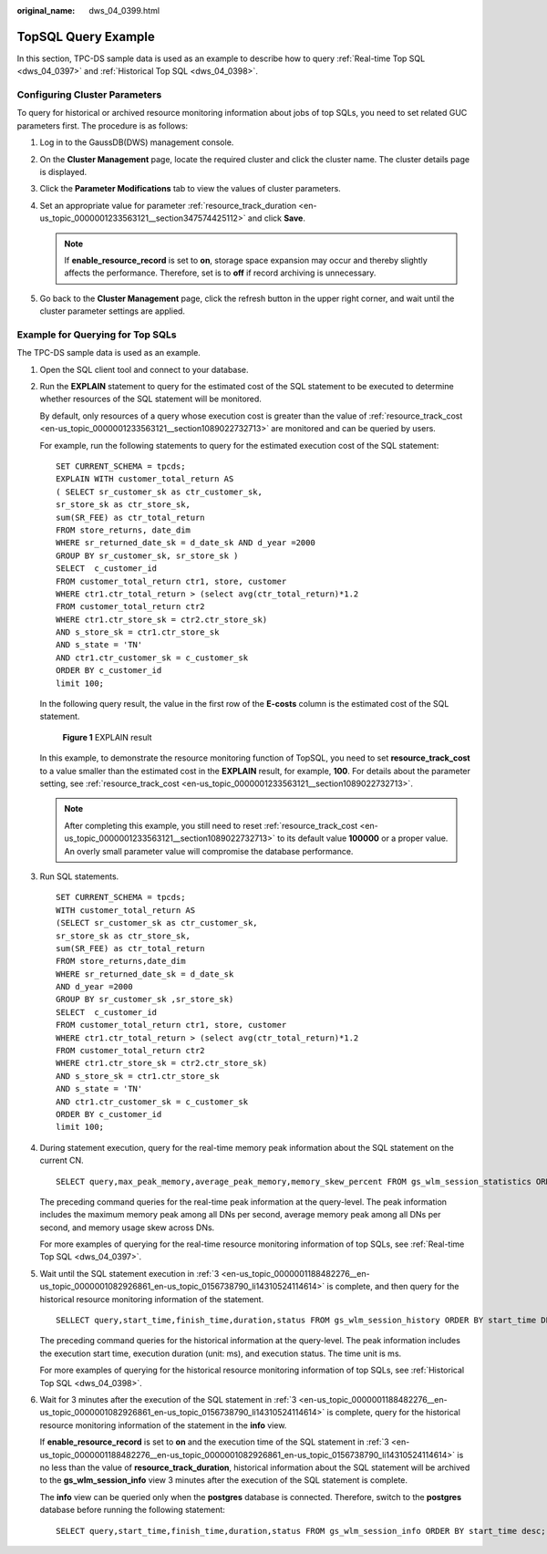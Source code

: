 :original_name: dws_04_0399.html

.. _dws_04_0399:

TopSQL Query Example
====================

In this section, TPC-DS sample data is used as an example to describe how to query :ref:`Real-time Top SQL <dws_04_0397>` and :ref:`Historical Top SQL <dws_04_0398>`.

Configuring Cluster Parameters
------------------------------

To query for historical or archived resource monitoring information about jobs of top SQLs, you need to set related GUC parameters first. The procedure is as follows:

#. Log in to the GaussDB(DWS) management console.
#. On the **Cluster Management** page, locate the required cluster and click the cluster name. The cluster details page is displayed.
#. Click the **Parameter Modifications** tab to view the values of cluster parameters.
#. Set an appropriate value for parameter :ref:`resource_track_duration <en-us_topic_0000001233563121__section347574425112>` and click **Save**.

   .. note::

      If **enable_resource_record** is set to **on**, storage space expansion may occur and thereby slightly affects the performance. Therefore, set is to **off** if record archiving is unnecessary.

#. Go back to the **Cluster Management** page, click the refresh button in the upper right corner, and wait until the cluster parameter settings are applied.

Example for Querying for Top SQLs
---------------------------------

The TPC-DS sample data is used as an example.

#. Open the SQL client tool and connect to your database.

#. Run the **EXPLAIN** statement to query for the estimated cost of the SQL statement to be executed to determine whether resources of the SQL statement will be monitored.

   By default, only resources of a query whose execution cost is greater than the value of :ref:`resource_track_cost <en-us_topic_0000001233563121__section1089022732713>` are monitored and can be queried by users.

   For example, run the following statements to query for the estimated execution cost of the SQL statement:

   ::

      SET CURRENT_SCHEMA = tpcds;
      EXPLAIN WITH customer_total_return AS
      ( SELECT sr_customer_sk as ctr_customer_sk,
      sr_store_sk as ctr_store_sk,
      sum(SR_FEE) as ctr_total_return
      FROM store_returns, date_dim
      WHERE sr_returned_date_sk = d_date_sk AND d_year =2000
      GROUP BY sr_customer_sk, sr_store_sk )
      SELECT  c_customer_id
      FROM customer_total_return ctr1, store, customer
      WHERE ctr1.ctr_total_return > (select avg(ctr_total_return)*1.2
      FROM customer_total_return ctr2
      WHERE ctr1.ctr_store_sk = ctr2.ctr_store_sk)
      AND s_store_sk = ctr1.ctr_store_sk
      AND s_state = 'TN'
      AND ctr1.ctr_customer_sk = c_customer_sk
      ORDER BY c_customer_id
      limit 100;

   In the following query result, the value in the first row of the **E-costs** column is the estimated cost of the SQL statement.


   .. figure:: /_static/images/en-us_image_0000001233563383.png
      :alt: **Figure 1** EXPLAIN result

      **Figure 1** EXPLAIN result

   In this example, to demonstrate the resource monitoring function of TopSQL, you need to set **resource_track_cost** to a value smaller than the estimated cost in the **EXPLAIN** result, for example, **100**. For details about the parameter setting, see :ref:`resource_track_cost <en-us_topic_0000001233563121__section1089022732713>`.

   .. note::

      After completing this example, you still need to reset :ref:`resource_track_cost <en-us_topic_0000001233563121__section1089022732713>` to its default value **100000** or a proper value. An overly small parameter value will compromise the database performance.

#. .. _en-us_topic_0000001188482276__en-us_topic_0000001082926861_en-us_topic_0156738790_li14310524114614:

   Run SQL statements.

   ::

      SET CURRENT_SCHEMA = tpcds;
      WITH customer_total_return AS
      (SELECT sr_customer_sk as ctr_customer_sk,
      sr_store_sk as ctr_store_sk,
      sum(SR_FEE) as ctr_total_return
      FROM store_returns,date_dim
      WHERE sr_returned_date_sk = d_date_sk
      AND d_year =2000
      GROUP BY sr_customer_sk ,sr_store_sk)
      SELECT  c_customer_id
      FROM customer_total_return ctr1, store, customer
      WHERE ctr1.ctr_total_return > (select avg(ctr_total_return)*1.2
      FROM customer_total_return ctr2
      WHERE ctr1.ctr_store_sk = ctr2.ctr_store_sk)
      AND s_store_sk = ctr1.ctr_store_sk
      AND s_state = 'TN'
      AND ctr1.ctr_customer_sk = c_customer_sk
      ORDER BY c_customer_id
      limit 100;

#. During statement execution, query for the real-time memory peak information about the SQL statement on the current CN.

   ::

      SELECT query,max_peak_memory,average_peak_memory,memory_skew_percent FROM gs_wlm_session_statistics ORDER BY start_time DESC;

   The preceding command queries for the real-time peak information at the query-level. The peak information includes the maximum memory peak among all DNs per second, average memory peak among all DNs per second, and memory usage skew across DNs.

   For more examples of querying for the real-time resource monitoring information of top SQLs, see :ref:`Real-time Top SQL <dws_04_0397>`.

#. Wait until the SQL statement execution in :ref:`3 <en-us_topic_0000001188482276__en-us_topic_0000001082926861_en-us_topic_0156738790_li14310524114614>` is complete, and then query for the historical resource monitoring information of the statement.

   ::

      SELLECT query,start_time,finish_time,duration,status FROM gs_wlm_session_history ORDER BY start_time DESC;

   The preceding command queries for the historical information at the query-level. The peak information includes the execution start time, execution duration (unit: ms), and execution status. The time unit is ms.

   For more examples of querying for the historical resource monitoring information of top SQLs, see :ref:`Historical Top SQL <dws_04_0398>`.

#. Wait for 3 minutes after the execution of the SQL statement in :ref:`3 <en-us_topic_0000001188482276__en-us_topic_0000001082926861_en-us_topic_0156738790_li14310524114614>` is complete, query for the historical resource monitoring information of the statement in the **info** view.

   If **enable_resource_record** is set to **on** and the execution time of the SQL statement in :ref:`3 <en-us_topic_0000001188482276__en-us_topic_0000001082926861_en-us_topic_0156738790_li14310524114614>` is no less than the value of **resource_track_duration**, historical information about the SQL statement will be archived to the **gs_wlm_session_info** view 3 minutes after the execution of the SQL statement is complete.

   The **info** view can be queried only when the **postgres** database is connected. Therefore, switch to the **postgres** database before running the following statement:

   ::

      SELECT query,start_time,finish_time,duration,status FROM gs_wlm_session_info ORDER BY start_time desc;
